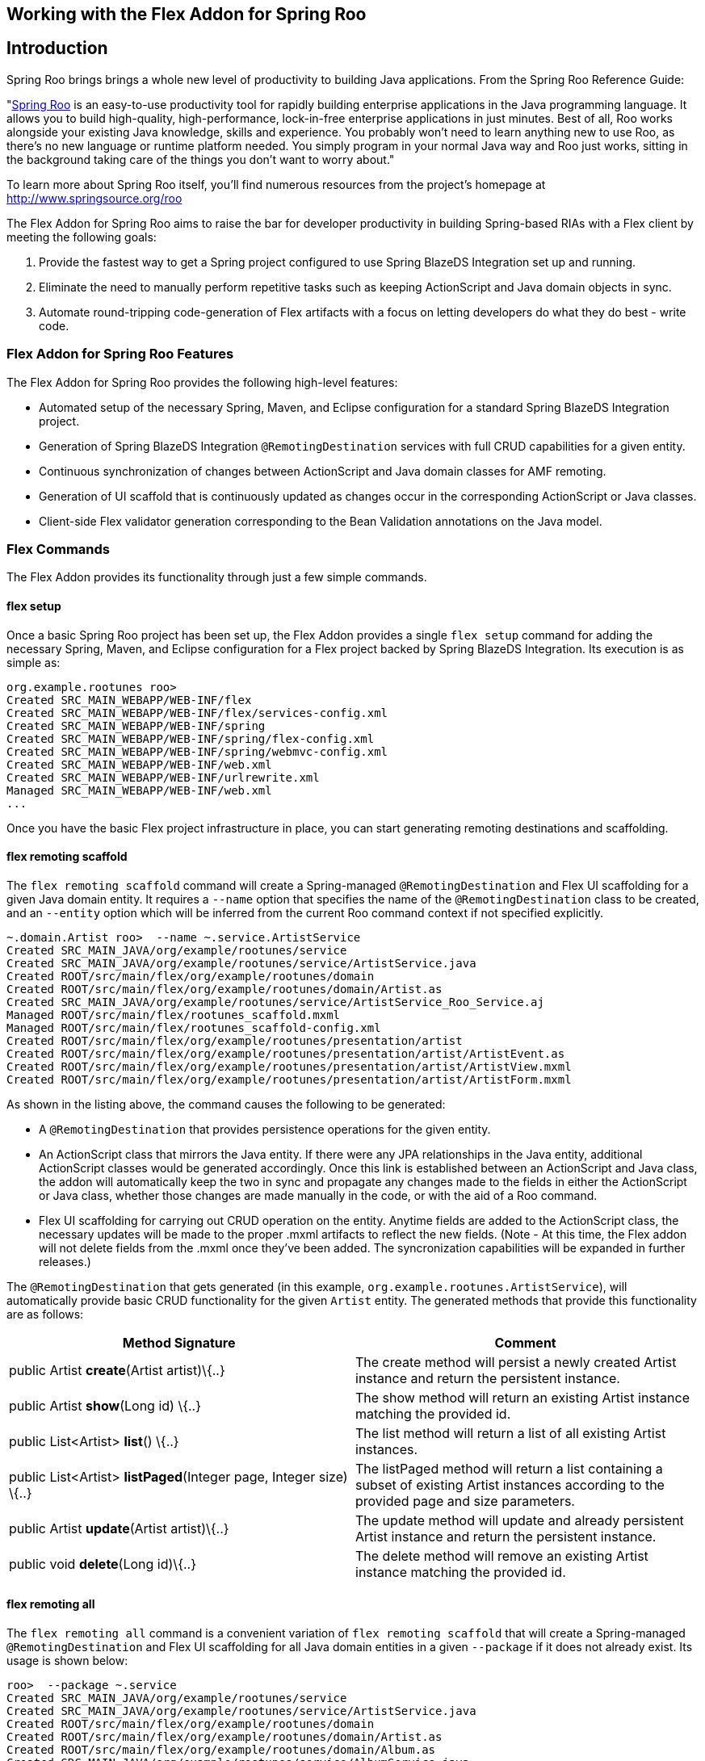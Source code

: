 Working with the Flex Addon for Spring Roo
------------------------------------------

Introduction
------------

Spring Roo brings brings a whole new level of productivity to building
Java applications. From the Spring Roo Reference Guide:

"http://www.springsource.org/roo[Spring Roo] is an easy-to-use
productivity tool for rapidly building enterprise applications in the
Java programming language. It allows you to build high-quality,
high-performance, lock-in-free enterprise applications in just minutes.
Best of all, Roo works alongside your existing Java knowledge, skills
and experience. You probably won't need to learn anything new to use
Roo, as there's no new language or runtime platform needed. You simply
program in your normal Java way and Roo just works, sitting in the
background taking care of the things you don't want to worry about."

To learn more about Spring Roo itself, you'll find numerous resources
from the project's homepage at http://www.springsource.org/roo

The Flex Addon for Spring Roo aims to raise the bar for developer
productivity in building Spring-based RIAs with a Flex client by meeting
the following goals:

1.  Provide the fastest way to get a Spring project configured to use
Spring BlazeDS Integration set up and running.
2.  Eliminate the need to manually perform repetitive tasks such as
keeping ActionScript and Java domain objects in sync.
3.  Automate round-tripping code-generation of Flex artifacts with a
focus on letting developers do what they do best - write code.

Flex Addon for Spring Roo Features
~~~~~~~~~~~~~~~~~~~~~~~~~~~~~~~~~~

The Flex Addon for Spring Roo provides the following high-level
features:

* Automated setup of the necessary Spring, Maven, and Eclipse
configuration for a standard Spring BlazeDS Integration project.
* Generation of Spring BlazeDS Integration `@RemotingDestination`
services with full CRUD capabilities for a given entity.
* Continuous synchronization of changes between ActionScript and Java
domain classes for AMF remoting.
* Generation of UI scaffold that is continuously updated as changes
occur in the corresponding ActionScript or Java classes.
* Client-side Flex validator generation corresponding to the Bean
Validation annotations on the Java model.

Flex Commands
~~~~~~~~~~~~~

The Flex Addon provides its functionality through just a few simple
commands.

flex setup
^^^^^^^^^^

Once a basic Spring Roo project has been set up, the Flex Addon provides
a single `flex setup` command for adding the necessary Spring, Maven,
and Eclipse configuration for a Flex project backed by Spring BlazeDS
Integration. Its execution is as simple as:

--------------------------------------------------------
org.example.rootunes roo> 
Created SRC_MAIN_WEBAPP/WEB-INF/flex
Created SRC_MAIN_WEBAPP/WEB-INF/flex/services-config.xml
Created SRC_MAIN_WEBAPP/WEB-INF/spring
Created SRC_MAIN_WEBAPP/WEB-INF/spring/flex-config.xml
Created SRC_MAIN_WEBAPP/WEB-INF/spring/webmvc-config.xml
Created SRC_MAIN_WEBAPP/WEB-INF/web.xml
Created SRC_MAIN_WEBAPP/WEB-INF/urlrewrite.xml
Managed SRC_MAIN_WEBAPP/WEB-INF/web.xml
...
                
--------------------------------------------------------

Once you have the basic Flex project infrastructure in place, you can
start generating remoting destinations and scaffolding.

flex remoting scaffold
^^^^^^^^^^^^^^^^^^^^^^

The `flex remoting scaffold` command will create a Spring-managed
`@RemotingDestination` and Flex UI scaffolding for a given Java domain
entity. It requires a `--name` option that specifies the name of the
`@RemotingDestination` class to be created, and an `--entity` option
which will be inferred from the current Roo command context if not
specified explicitly.

------------------------------------------------------------------------------------
~.domain.Artist roo>  --name ~.service.ArtistService          
Created SRC_MAIN_JAVA/org/example/rootunes/service
Created SRC_MAIN_JAVA/org/example/rootunes/service/ArtistService.java
Created ROOT/src/main/flex/org/example/rootunes/domain
Created ROOT/src/main/flex/org/example/rootunes/domain/Artist.as
Created SRC_MAIN_JAVA/org/example/rootunes/service/ArtistService_Roo_Service.aj
Managed ROOT/src/main/flex/rootunes_scaffold.mxml
Managed ROOT/src/main/flex/rootunes_scaffold-config.xml
Created ROOT/src/main/flex/org/example/rootunes/presentation/artist
Created ROOT/src/main/flex/org/example/rootunes/presentation/artist/ArtistEvent.as
Created ROOT/src/main/flex/org/example/rootunes/presentation/artist/ArtistView.mxml
Created ROOT/src/main/flex/org/example/rootunes/presentation/artist/ArtistForm.mxml 
                
------------------------------------------------------------------------------------

As shown in the listing above, the command causes the following to be
generated:

* A `@RemotingDestination` that provides persistence operations for the
given entity.
* An ActionScript class that mirrors the Java entity. If there were any
JPA relationships in the Java entity, additional ActionScript classes
would be generated accordingly. Once this link is established between an
ActionScript and Java class, the addon will automatically keep the two
in sync and propagate any changes made to the fields in either the
ActionScript or Java class, whether those changes are made manually in
the code, or with the aid of a Roo command.
* Flex UI scaffolding for carrying out CRUD operation on the entity.
Anytime fields are added to the ActionScript class, the necessary
updates will be made to the proper .mxml artifacts to reflect the new
fields. (Note - At this time, the Flex addon will not delete fields from
the .mxml once they've been added. The syncronization capabilities will
be expanded in further releases.)

The `@RemotingDestination` that gets generated (in this example,
`org.example.rootunes.ArtistService`), will automatically provide basic
CRUD functionality for the given `Artist` entity. The generated methods
that provide this functionality are as follows:

[cols=",",options="header",]
|=======================================================================
|Method Signature  |Comment 
|public Artist *create*(Artist artist)\{..} |The create method will
persist a newly created Artist instance and return the persistent
instance.

|public Artist *show*(Long id) \{..} |The show method will return an
existing Artist instance matching the provided id.

|public List<Artist> *list*() \{..} |The list method will return a list
of all existing Artist instances.

|public List<Artist> *listPaged*(Integer page, Integer size) \{..} |The
listPaged method will return a list containing a subset of existing
Artist instances according to the provided page and size parameters.

|public Artist *update*(Artist artist)\{..} |The update method will
update and already persistent Artist instance and return the persistent
instance.

|public void *delete*(Long id)\{..} |The delete method will remove an
existing Artist instance matching the provided id.
|=======================================================================

flex remoting all
^^^^^^^^^^^^^^^^^

The `flex remoting all` command is a convenient variation of
`flex remoting scaffold` that will create a Spring-managed
`@RemotingDestination` and Flex UI scaffolding for all Java domain
entities in a given `--package` if it does not already exist. Its usage
is shown below:

-----------------------------------------------------------------------------------
roo>  --package ~.service
Created SRC_MAIN_JAVA/org/example/rootunes/service
Created SRC_MAIN_JAVA/org/example/rootunes/service/ArtistService.java
Created ROOT/src/main/flex/org/example/rootunes/domain
Created ROOT/src/main/flex/org/example/rootunes/domain/Artist.as
Created ROOT/src/main/flex/org/example/rootunes/domain/Album.as
Created SRC_MAIN_JAVA/org/example/rootunes/service/AlbumService.java
Created SRC_MAIN_JAVA/org/example/rootunes/service/ArtistService_Roo_Service.aj
Managed ROOT/src/main/flex/rootunes_scaffold.mxml
Managed ROOT/src/main/flex/rootunes_scaffold-config.xml
Created ROOT/src/main/flex/org/example/rootunes/presentation/artist
Created ROOT/src/main/flex/org/example/rootunes/presentation/artist/ArtistEvent.as
Created ROOT/src/main/flex/org/example/rootunes/presentation/artist/ArtistView.mxml
Created ROOT/src/main/flex/org/example/rootunes/presentation/artist/ArtistForm.mxml
Created SRC_MAIN_JAVA/org/example/rootunes/service/AlbumService_Roo_Service.aj
Managed ROOT/src/main/flex/rootunes_scaffold.mxml
Managed ROOT/src/main/flex/rootunes_scaffold-config.xml
Created ROOT/src/main/flex/org/example/rootunes/presentation/album
Created ROOT/src/main/flex/org/example/rootunes/presentation/album/AlbumEvent.as
Created ROOT/src/main/flex/org/example/rootunes/presentation/album/AlbumView.mxml
Created ROOT/src/main/flex/org/example/rootunes/presentation/album/AlbumForm.mxml
                
-----------------------------------------------------------------------------------

Building and Running a Flex Addon Project
~~~~~~~~~~~~~~~~~~~~~~~~~~~~~~~~~~~~~~~~~

The project configuration provided by the `flex setup` command prepares
the project for both running and building from the command line, via
Maven, or running as a Flex and WTP project in SpringSource Tool Suite
with the Flash Builder v4 plugin installed.

Building and Running a Flex Addon Project with Maven
^^^^^^^^^^^^^^^^^^^^^^^^^^^^^^^^^^^^^^^^^^^^^^^^^^^^

With the necessary configuration for both the Java and Flex source
already set up, building the project is as simple as:

----------------
mvn install
                
----------------

Similarly, running the project from the command line via the already
configured Maven Tomcat plugin is as simple as:

----------------------------
mvn tomcat:run              
                
----------------------------

(Note - The first time you execute these commands with an unpopulated
Maven cache, it will take a few minutes to download the necessary
dependencies. Don't worry, after you've done this once, the commands
execute much faster.)

Once server startup is complete, you should be able to access the
scaffolded Flex UI at
`http://localhost:8080/{project_name}/{project_name}_scaffold.html` -
for example, in the sample Spring Roo script bundled with the
distribution (and in the above examples), we create a project named
"rootunes". Once the server is started, the Flex UI can be accessed at:

* http://localhost:8080/rootunes/rootunes_scaffold.html

Importing a Flex Addon Project into SpringSource Tool Suite and Flash
Builder
^^^^^^^^^^^^^^^^^^^^^^^^^^^^^^^^^^^^^^^^^^^^^^^^^^^^^^^^^^^^^^^^^^^^^^^^^^^^^

To generate the necessary Eclipse metadata for the project, from the
project root you must execute

-------------------
mvn eclipse:eclipse
                
-------------------

Once that is done, the project can be imported into SpringSource Tool
Suite and run on a server via WTP.

To import the project, select File->Import...->General->Existing
Projects into Workspace and navigate to the project's root directory and
import the Eclipse project found there. If you have created the project
outside of your Eclipse workspace, you should check the "Copy projects
into workspace" box in the import dialog in order for the generated
Flash Builder metadata to work correctly.

Running the Sample Roo Script
~~~~~~~~~~~~~~~~~~~~~~~~~~~~~

A sample Spring Roo script that generates a complete Flex sample project
is included in the Spring BlazeDS Integration distribution. The script
can be found at \{project_distribution_root}/samples/rootunes.roo

The script can be run using Spring Roo's `script` command. Create a new
project directory, and then start the Roo shell. From there, you can
point the `script` command at the location of the `rootunes.roo` script.
For example, if you've unzipped the distribution in your home directory,
the command would be:

--------------------------------------------------------------
roo> script --file ~/spring-flex-1.5.0.M1/samples/rootunes.roo
            
--------------------------------------------------------------

Once the script has completed, you can build and run the example using
the steps described above.

Known Issues
~~~~~~~~~~~~

As this is just an M1 release, there are a number of known issues and
planned functionality yet to be completed. Some of the more glaring ones
are:

* The scaffolding does not currently generate form fields for editing
ONE_TO_MANY or MANY_TO_MANY relationships, though it does generate the
correct field types for the relationship in the ActionScript class, so
you are free to add the remaining code for editing such relationships
manually.
+
The generated ActionScript entities currently ignore any superclasses or
interfaces that the Java type may declare.
+
The ActionScript parser we are using is not able to generate property
getters and setters, though it should still parse them without error.
+
The ActionScript parser does not give us control over the exact
placement of fields in the ActionScript, instead always adding them at
the bottom of the Class declaration. You are, of course, free to move
the field declarations around to your liking without any adverse
effects.
+
The round-trip merging functionality for tags in .mxml artifacts is
incomplete. It currently can add new fields, but not update or remove
existing ones. This will be remedied through a similar approach as Roo
1.1 uses for .jspx artifacts, only we'll use Flex meta-tags instead of
additional tag attributes.
+
The round-trip updating of `script` blocks in .mxml files is
destructive, meaning it will overwrite changes. This will be remedied in
the future by applying the same non-destructive ActionScript metadata
layer that we use for the .as files.
